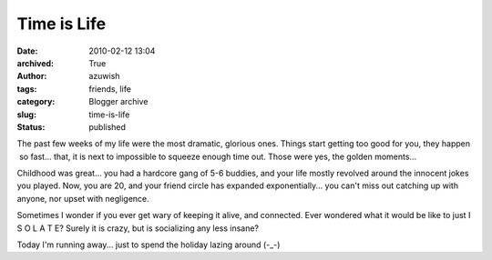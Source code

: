 Time is Life
############
:date: 2010-02-12 13:04
:archived: True
:author: azuwish
:tags: friends, life
:category: Blogger archive
:slug: time-is-life
:status: published

The past few weeks of my life were the most dramatic, glorious ones.
Things start getting too good for you, they happen  so fast... that, it
is next to impossible to squeeze enough time out. Those were yes, the
golden moments...

Childhood was great... you had a hardcore gang of 5-6 buddies, and your
life mostly revolved around the innocent jokes you played. Now, you are
20, and your friend circle has expanded exponentially... you can't miss
out catching up with anyone, nor upset with negligence.

Sometimes I wonder if you ever get wary of keeping it alive, and
connected. Ever wondered what it would be like to just I S O L A T E?
Surely it is crazy, but is socializing any less insane?

Today I'm running away... just to spend the holiday lazing around (-_-)
